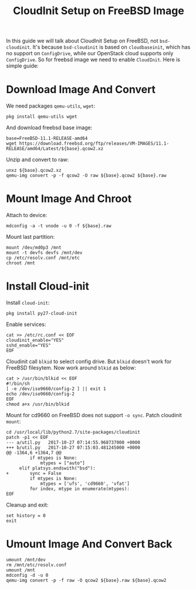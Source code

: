 #+TITLE: CloudInit Setup on FreeBSD Image

In this guide we will talk about CloudInit Setup on FreeBSD, not
=bsd-cloudinit=. It's because =bsd-cloudinit= is based on
=cloudbaseinit=, which has no support on =ConfigDrive=, while our
OpenStack cloud supports only =ConfigDrive=. So for freebsd image we
need to enable =CloudInit=. Here is simple guide:

* Download Image And Convert

  We need packages =qemu-utils=, =wget=:
  #+BEGIN_EXAMPLE
    pkg install qemu-utils wget
  #+END_EXAMPLE

  And download freebsd base image:
  #+BEGIN_EXAMPLE
    base=FreeBSD-11.1-RELEASE-amd64
    wget https://download.freebsd.org/ftp/releases/VM-IMAGES/11.1-RELEASE/amd64/Latest/${base}.qcow2.xz
  #+END_EXAMPLE

  Unzip and convert to raw:
  #+BEGIN_EXAMPLE
    unxz ${base}.qcow2.xz
    qemu-img convert -p -f qcow2 -O raw ${base}.qcow2 ${base}.raw
  #+END_EXAMPLE

* Mount Image And Chroot

  Attach to device:
  #+BEGIN_EXAMPLE
    mdconfig -a -t vnode -u 0 -f ${base}.raw
  #+END_EXAMPLE

  Mount last partition:
  #+BEGIN_EXAMPLE
  mount /dev/md0p3 /mnt
  mount -t devfs devfs /mnt/dev
  cp /etc/resolv.conf /mnt/etc
  chroot /mnt
  #+END_EXAMPLE

* Install Cloud-init  

  Install =cloud-init=:

  #+BEGIN_EXAMPLE
    pkg install py27-cloud-init  
  #+END_EXAMPLE

  Enable services:
  #+BEGIN_EXAMPLE
    cat >> /etc/rc.conf << EOF
    cloudinit_enable="YES"
    sshd_enable="YES"
    EOF
  #+END_EXAMPLE

  Cloudinit call =blkid= to select config drive. But =blkid= doesn't
  work for FreeBSD filesytem. Now work around =blkid= as below:
  #+BEGIN_EXAMPLE
    cat > /usr/bin/blkid << EOF
    #!/bin/sh
    [ -e /dev/iso9660/config-2 ] || exit 1
    echo /dev/iso9660/config-2
    EOF
    chmod a+x /usr/bin/blkid
  #+END_EXAMPLE

  Mount for cd9660 on FreeBSD does not support =-o sync=. Patch
  cloudinit =mount=:
  #+BEGIN_EXAMPLE
    cd /usr/local/lib/python2.7/site-packages/cloudinit
    patch -p1 << EOF
    --- a/util.py   2017-10-27 07:14:55.968737000 +0000
    +++ b/util.py   2017-10-27 07:15:03.481245000 +0000
    @@ -1364,6 +1364,7 @@
             if mtypes is None:
                 mtypes = ["auto"]
         elif platsys.endswith("bsd"):
    +        sync = False
             if mtypes is None:
                 mtypes = ['ufs', 'cd9660', 'vfat']
             for index, mtype in enumerate(mtypes):
    EOF  
  #+END_EXAMPLE

  Cleanup and exit:
  #+BEGIN_EXAMPLE
    set history = 0
    exit
  #+END_EXAMPLE

* Umount Image And Convert Back
  #+BEGIN_EXAMPLE
    umount /mnt/dev
    rm /mnt/etc/resolv.conf
    umount /mnt
    mdconfig -d -u 0
    qemu-img convert -p -f raw -O qcow2 ${base}.raw ${base}.qcow2
  #+END_EXAMPLE



